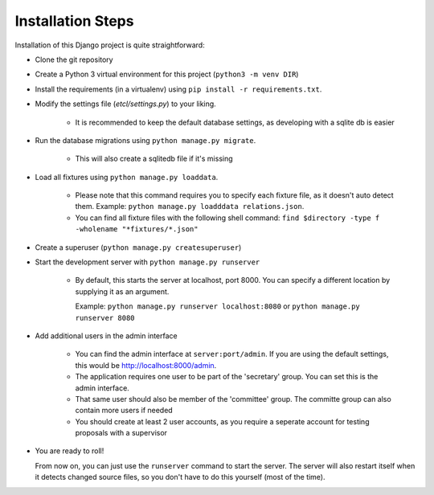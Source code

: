 ******************
Installation Steps
******************

Installation of this Django project is quite straightforward:

- Clone the git repository

- Create a Python 3 virtual environment for this project (``python3 -m venv DIR``)

- Install the requirements (in a virtualenv) using ``pip install -r requirements.txt``.

- Modify the settings file (`etcl/settings.py`) to your liking.

    + It is recommended to keep the default database settings, as developing with a sqlite db is easier

- Run the database migrations using ``python manage.py migrate``.

    + This will also create a sqlitedb file if it's missing

- Load all fixtures using ``python manage.py loaddata``.

    + Please note that this command requires you to specify each fixture file, as it doesn't auto detect them.
      Example: ``python manage.py loadddata relations.json``.
    + You can find all fixture files with the following shell command:
      ``find $directory -type f -wholename "*fixtures/*.json"``

- Create a superuser (``python manage.py createsuperuser``)

- Start the development server with ``python manage.py runserver``

    + By default, this starts the server at localhost, port 8000. You can specify a different location by supplying it
      as an argument.

      Example: ``python manage.py runserver localhost:8080`` or ``python manage.py runserver 8080``

- Add additional users in the admin interface

    + You can find the admin interface at ``server:port/admin``. If you are using the default settings, this would be
      `http://localhost:8000/admin <http://localhost:8000/admin>`_.
    + The application requires one user to be part of the 'secretary' group. You can set this is the admin interface.
    + That same user should also be member of the 'committee' group. The committe group can also contain more users if
      needed
    + You should create at least 2 user accounts, as you require a seperate account for testing proposals with a
      supervisor

- You are ready to roll!

  From now on, you can just use the ``runserver`` command to start the server. The server will also restart itself when
  it detects changed source files, so you don't have to do this yourself (most of the time).